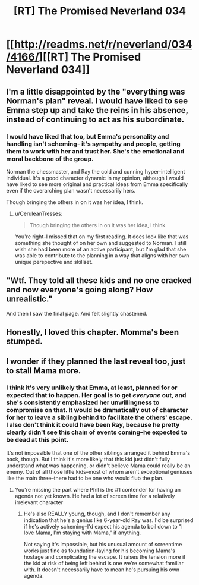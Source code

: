#+TITLE: [RT] The Promised Neverland 034

* [[http://readms.net/r/neverland/034/4166/][[RT] The Promised Neverland 034]]
:PROPERTIES:
:Author: owenshen24
:Score: 20
:DateUnix: 1491571329.0
:DateShort: 2017-Apr-07
:END:

** I'm a little disappointed by the "everything was Norman's plan" reveal. I would have liked to see Emma step up and take the reins in his absence, instead of continuing to act as his subordinate.
:PROPERTIES:
:Author: CeruleanTresses
:Score: 9
:DateUnix: 1491572754.0
:DateShort: 2017-Apr-07
:END:

*** I would have liked that too, but Emma's personality and handling isn't scheming- it's sympathy and people, getting them to work with her and trust her. She's the emotional and moral backbone of the group.

Norman the chessmaster, and Ray the cold and cunning hyper-intelligent individual. It's a good character dynamic in my opinion, although I would have liked to see more original and practical ideas from Emma specifically even if the overarching plan wasn't necessarily hers.

Though bringing the others in on it was her idea, I think.
:PROPERTIES:
:Author: Dwood15
:Score: 8
:DateUnix: 1491582818.0
:DateShort: 2017-Apr-07
:END:

**** u/CeruleanTresses:
#+begin_quote
  Though bringing the others in on it was her idea, I think.
#+end_quote

You're right--I missed that on my first reading. It does look like that was something she thought of on her own and suggested to Norman. I still wish she had been more of an active participant, but I'm glad that she was able to contribute to the planning in a way that aligns with her own unique perspective and skillset.
:PROPERTIES:
:Author: CeruleanTresses
:Score: 3
:DateUnix: 1491596105.0
:DateShort: 2017-Apr-08
:END:


** "Wtf. They told all these kids and no one cracked and now everyone's going along? How unrealistic."

And then I saw the final page. And felt slightly chastened.
:PROPERTIES:
:Author: Kishoto
:Score: 5
:DateUnix: 1491594905.0
:DateShort: 2017-Apr-08
:END:


** Honestly, I loved this chapter. Momma's been stumped.
:PROPERTIES:
:Author: Dwood15
:Score: 1
:DateUnix: 1491582860.0
:DateShort: 2017-Apr-07
:END:


** I wonder if they planned the last reveal too, just to stall Mama more.
:PROPERTIES:
:Author: TwoxMachina
:Score: 1
:DateUnix: 1491587751.0
:DateShort: 2017-Apr-07
:END:

*** I think it's very unlikely that Emma, at least, planned for or expected that to happen. Her goal is to get /everyone/ out, and she's consistently emphasized her unwillingness to compromise on that. It would be dramatically out of character for her to leave a sibling behind to facilitate the others' escape. I also don't think it could have been Ray, because he pretty clearly didn't see this chain of events coming--he expected to be dead at this point.

It's not impossible that one of the other siblings arranged it behind Emma's back, though. But I think it's more likely that this kid just didn't fully understand what was happening, or didn't believe Mama could really be an enemy. Out of all those little kids--most of whom aren't exceptional geniuses like the main three--there had to be one who would flub the plan.
:PROPERTIES:
:Author: CeruleanTresses
:Score: 2
:DateUnix: 1491596241.0
:DateShort: 2017-Apr-08
:END:

**** You're missing the part where Phil is the #1 contender for having an agenda not yet known. He had a lot of screen time for a relatively irrelevant character
:PROPERTIES:
:Author: NemkeKira
:Score: 1
:DateUnix: 1491805554.0
:DateShort: 2017-Apr-10
:END:

***** He's also REALLY young, though, and I don't remember any indication that he's a genius like 6-year-old Ray was. I'd be surprised if he's actively scheming--I'd expect his agenda to boil down to "I love Mama, I'm staying with Mama," if anything.

Not saying it's impossible, but his unusual amount of screentime works just fine as foundation-laying for his becoming Mama's hostage and complicating the escape. It raises the tension more if the kid at risk of being left behind is one we're somewhat familiar with. It doesn't necessarily have to mean he's pursuing his own agenda.
:PROPERTIES:
:Author: CeruleanTresses
:Score: 2
:DateUnix: 1491806950.0
:DateShort: 2017-Apr-10
:END:
